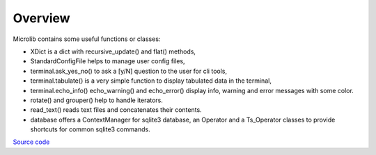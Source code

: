 Overview
========

Microlib contains some useful functions or classes:

- XDict is a dict with recursive_update() and flat() methods,
- StandardConfigFile helps to manage user config files,
- terminal.ask_yes_no() to ask a [y/N] question to the user for cli tools,
- terminal.tabulate() is a very simple function to display tabulated data in the terminal,
- terminal.echo_info() echo_warning() and echo_error() display info, warning and error messages with some color.
- rotate() and grouper() help to handle iterators.
- read_text() reads text files and concatenates their contents.
- database offers a ContextManager for sqlite3 database, an Operator and a Ts_Operator classes to provide shortcuts for common sqlite3 commands.

`Source code <https://gitlab.com/nicolas.hainaux/microlib>`__
